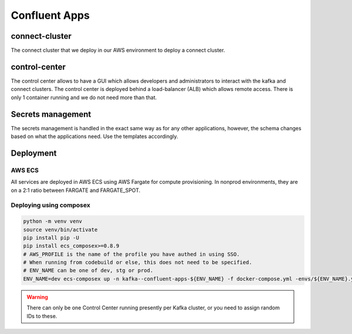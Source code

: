 ====================
Confluent Apps
====================

connect-cluster
===============

The connect cluster that we deploy in our AWS environment to deploy a connect cluster.


control-center
==============

The control center allows to have a GUI which allows developers and administrators to interact with the kafka and connect
clusters.
The control center is deployed behind a load-balancer (ALB) which allows remote access. There is only 1 container running and
we do not need more than that.


Secrets management
==================

The secrets management is handled in the exact same way as for any other applications, however, the schema changes based
on what the applications need. Use the templates accordingly.


Deployment
===========

AWS ECS
--------

All services are deployed in AWS ECS using AWS Fargate for compute provisioning.
In nonprod environments, they are on a 2:1 ratio between FARGATE and FARGATE_SPOT.

Deploying using composex
-------------------------


.. code-block:: bash

   python -m venv venv
   source venv/bin/activate
   pip install pip -U
   pip install ecs_composex>=0.8.9
   # AWS_PROFILE is the name of the profile you have authed in using SSO.
   # When running from codebuild or else, this does not need to be specified.
   # ENV_NAME can be one of dev, stg or prod.
   ENV_NAME=dev ecs-composex up -n kafka--confluent-apps-${ENV_NAME} -f docker-compose.yml -envs/${ENV_NAME}.yml


.. warning::

   There can only be one Control Center running presently per Kafka cluster, or you need to assign random IDs to these.
